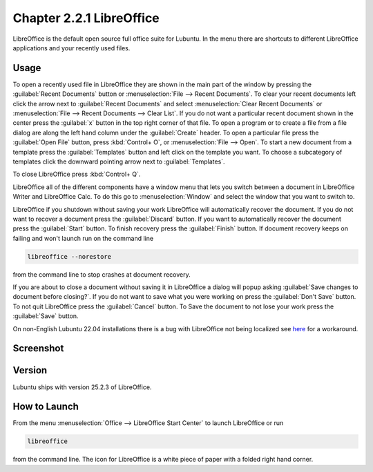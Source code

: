 Chapter 2.2.1 LibreOffice
=========================

LibreOffice is the default open source full office suite for Lubuntu. In the menu there are shortcuts to different LibreOffice applications and your recently used files.

Usage
------
To open a recently used file in LibreOffice they are shown in the main part of the window by pressing the :guilabel:`Recent Documents` button or :menuselection:`File --> Recent Documents`. To clear your recent documents left click the arrow next to :guilabel:`Recent Documents` and select :menuselection:`Clear Recent Documents` or :menuselection:`File --> Recent Documents --> Clear List`. If you do not want a particular recent document shown in the center press the :guilabel:`x` button in the top right corner of that file. To open a program or to create a file from a file dialog are along the left hand column under the :guilabel:`Create` header. To open a particular file press the :guilabel:`Open File` button, press :kbd:`Control+ O`, or :menuselection:`File --> Open`. To start a new document from a template press the :guilabel:`Templates` button and left click on the template you want. To choose a subcategory of templates click the downward pointing arrow next to :guilabel:`Templates`.

To close LibreOffice press :kbd:`Control+ Q`.

LibreOffice all of the different components have a window menu that lets you switch between a document in LibreOffice Writer and LibreOffice Calc. To do this go to :menuselection:`Window` and select the window that you want to switch to.

LibreOffice if you shutdown without saving your work LibreOffice will automatically recover the document. If you do not want to recover a document press the :guilabel:`Discard` button. If you want to automatically recover the document press the :guilabel:`Start` button. To finish recovery press the :guilabel:`Finish` button. If document recovery keeps on failing and won't launch run on the command line

.. code:: 

   libreoffice --norestore

from the command line to stop crashes at document recovery.

.. image:: loffice-restore.png

If you are about to close a document without saving it in LibreOffice a dialog will popup asking :guilabel:`Save changes to document before closing?`. If you do not want to save what you were working on press the :guilabel:`Don't Save` button. To not quit LibreOffice press the :guilabel:`Cancel` button. To Save the document to not lose your work press the :guilabel:`Save` button.

On non-English Lubuntu 22.04 installations there is a bug with LibreOffice not being localized see `here <https://discourse.lubuntu.me/t/using-a-language-other-than-english-heres-how-to-get-libreoffice-in-your-language/3269/>`_ for a workaround.

Screenshot
----------
.. image:: libreoffice.png

Version
-------
Lubuntu ships with version 25.2.3 of LibreOffice.

How to Launch
-------------
From the menu :menuselection:`Office --> LibreOffice Start Center` to launch LibreOffice or run 

.. code::

   libreoffice 
   
from the command line. The icon for LibreOffice is a white piece of paper with a folded right hand corner.
